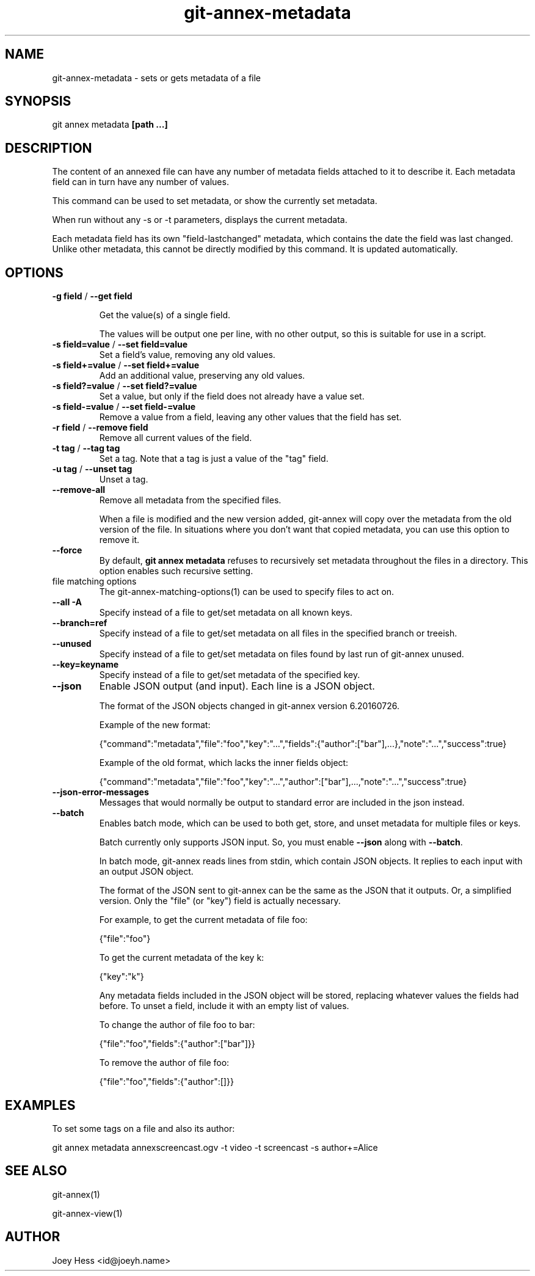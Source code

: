 .TH git-annex-metadata 1
.SH NAME
git-annex-metadata \- sets or gets metadata of a file
.PP
.SH SYNOPSIS
git annex metadata \fB[path ...]\fP
.PP
.SH DESCRIPTION
The content of an annexed file can have any number of metadata fields
attached to it to describe it. Each metadata field can in turn
have any number of values.
.PP
This command can be used to set metadata, or show the currently set
metadata.
.PP
When run without any \-s or \-t parameters, displays the current metadata.
.PP
Each metadata field has its own "field\-lastchanged" metadata, which
contains the date the field was last changed. Unlike other metadata,
this cannot be directly modified by this command. It is updated
automatically.
.PP
.SH OPTIONS
.IP "\fB\-g field\fP / \fB\-\-get field\fP"
.IP
Get the value(s) of a single field.
.IP
The values will be output one per line, with no other output, so
this is suitable for use in a script.
.IP
.IP "\fB\-s field=value\fP / \fB\-\-set field=value\fP"
Set a field's value, removing any old values.
.IP
.IP "\fB\-s field+=value\fP / \fB\-\-set field+=value\fP"
Add an additional value, preserving any old values.
.IP
.IP "\fB\-s field?=value\fP / \fB\-\-set field?=value\fP"
Set a value, but only if the field does not already have a value set.
.IP
.IP "\fB\-s field\-=value\fP / \fB\-\-set field\-=value\fP"
Remove a value from a field, leaving any other values that the field has
set.
.IP
.IP "\fB\-r field\fP / \fB\-\-remove field\fP"
Remove all current values of the field.
.IP
.IP "\fB\-t tag\fP / \fB\-\-tag tag\fP"
Set a tag. Note that a tag is just a value of the "tag" field.
.IP
.IP "\fB\-u tag\fP / \fB\-\-unset tag\fP"
Unset a tag.
.IP
.IP "\fB\-\-remove\-all\fP"
Remove all metadata from the specified files.
.IP
When a file is modified and the new version added, git-annex will copy
over the metadata from the old version of the file. In situations where
you don't want that copied metadata, you can use this option to remove
it.
.IP
.IP "\fB\-\-force\fP"
By default, \fBgit annex metadata\fP refuses to recursively set metadata
throughout the files in a directory. This option enables such recursive
setting.
.IP
.IP "file matching options"
The git-annex\-matching\-options(1)
can be used to specify files to act on.
.IP
.IP "\fB\-\-all\fP \fB\-A\fP"
Specify instead of a file to get/set metadata on all known keys.
.IP
.IP "\fB\-\-branch=ref\fP"
Specify instead of a file to get/set metadata on all files in the
specified branch or treeish.
.IP
.IP "\fB\-\-unused\fP"
Specify instead of a file to get/set metadata on
files found by last run of git-annex unused.
.IP
.IP "\fB\-\-key=keyname\fP"
Specify instead of a file to get/set metadata of the specified key.
.IP
.IP "\fB\-\-json\fP"
Enable JSON output (and input). Each line is a JSON object.
.IP
The format of the JSON objects changed in git-annex version 6.20160726.
.IP
Example of the new format:
.IP
 {"command":"metadata","file":"foo","key":"...","fields":{"author":["bar"],...},"note":"...","success":true}
.IP
Example of the old format, which lacks the inner fields object:
.IP
 {"command":"metadata","file":"foo","key":"...","author":["bar"],...,"note":"...","success":true}
.IP
.IP "\fB\-\-json\-error\-messages\fP"
Messages that would normally be output to standard error are included in
the json instead.
.IP
.IP "\fB\-\-batch\fP"
Enables batch mode, which can be used to both get, store, and unset
metadata for multiple files or keys.
.IP
Batch currently only supports JSON input. So, you must
enable \fB\-\-json\fP along with \fB\-\-batch\fP.
.IP
In batch mode, git-annex reads lines from stdin, which contain
JSON objects. It replies to each input with an output JSON object.
.IP
The format of the JSON sent to git-annex can be the same as the JSON that
it outputs. Or, a simplified version. Only the "file" (or "key") field
is actually necessary.
.IP
For example, to get the current metadata of file foo:
.IP
 {"file":"foo"}
.IP
To get the current metadata of the key k:
 
 {"key":"k"}
.IP
Any metadata fields included in the JSON object will be stored,
replacing whatever values the fields had before.
To unset a field, include it with an empty list of values.
.IP
To change the author of file foo to bar:
.IP
 {"file":"foo","fields":{"author":["bar"]}}
.IP
To remove the author of file foo:
.IP
 {"file":"foo","fields":{"author":[]}}
.IP
.SH EXAMPLES
To set some tags on a file and also its author:
.PP
 git annex metadata annexscreencast.ogv \-t video \-t screencast \-s author+=Alice
.PP
.SH SEE ALSO
git-annex(1)
.PP
git-annex\-view(1)
.PP
.SH AUTHOR
Joey Hess <id@joeyh.name>
.PP
.PP

